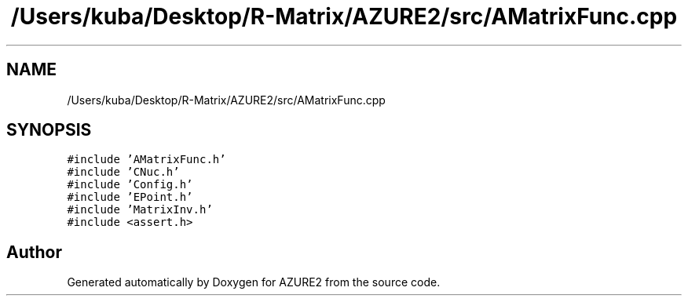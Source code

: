 .TH "/Users/kuba/Desktop/R-Matrix/AZURE2/src/AMatrixFunc.cpp" 3AZURE2" \" -*- nroff -*-
.ad l
.nh
.SH NAME
/Users/kuba/Desktop/R-Matrix/AZURE2/src/AMatrixFunc.cpp
.SH SYNOPSIS
.br
.PP
\fC#include 'AMatrixFunc\&.h'\fP
.br
\fC#include 'CNuc\&.h'\fP
.br
\fC#include 'Config\&.h'\fP
.br
\fC#include 'EPoint\&.h'\fP
.br
\fC#include 'MatrixInv\&.h'\fP
.br
\fC#include <assert\&.h>\fP
.br

.SH "Author"
.PP 
Generated automatically by Doxygen for AZURE2 from the source code\&.
